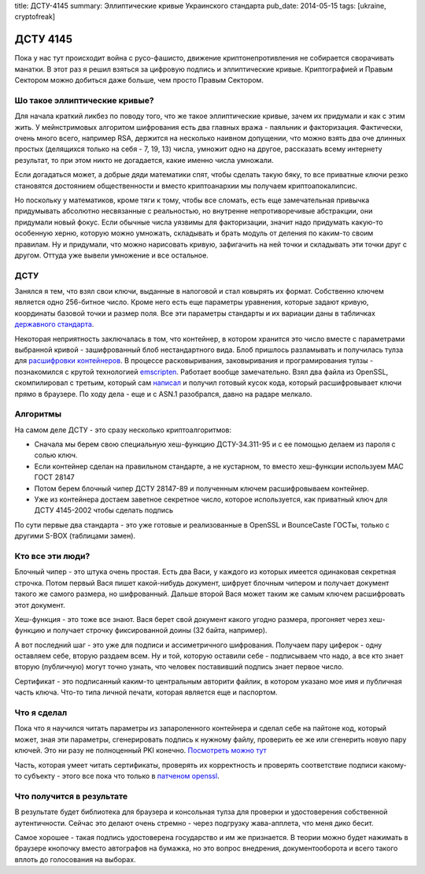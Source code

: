 title: ДСТУ-4145
summary: Эллиптические кривые Украинского стандарта
pub_date: 2014-05-15
tags: [ukraine, cryptofreak]

ДСТУ 4145
=========

Пока у нас тут происходит война с русо-фашисто, движение криптонепротивления
не собирается сворачивать манатки. В этот раз я решил взяться за цифровую
подпись и эллиптические кривые. Криптографией и Правым Сектором можно добиться
даже больше, чем просто Правым Сектором.

Шо такое эллиптические кривые?
------------------------------

Для начала краткий ликбез по поводу того, что же такое эллиптические кривые,
зачем их придумали и как с этим жить. У мейнстримовых алгоритом шифрования
есть два главных вража - паяльник и факторизация. Фактически, очень много
всего, например RSA, держится на несколько наивном допущении, что можно
взять два оче длинных простых (делящихся только на себя - 7, 19, 13) числа, 
умножит одно на другое, рассказать всему интернету результат, то при этом
никто не догадается, какие именно числа умножали. 

Если догадаться может, а добрые дяди математики спят, чтобы сделать такую бяку,
то все приватные ключи резко становятся достоянием общественности и вместо
криптоанархии мы получаем криптоапокалипсис.

Но поскольку у математиков, кроме тяги к тому, чтобы все сломать, есть
еще замечательная привычка придумывать абсолютно несвязанные с реальностью,
но внутренне непротиворечивые абстракции, они придумали новый фокус.
Если обычные числа уязвимы для факторизации, значит надо придумать какую-то
особенную херню, которую можно умножать, складывать и брать модуль от деления
по каким-то своим правилам. Ну и придумали, что можно нарисовать кривую,
зафигачить на ней точки и складывать эти точки друг с другом. Оттуда уже
вывели умножение и все остальное.

ДСТУ
----

Занялся я тем, что взял свои ключи, выданные в налоговой и стал ковырять их формат.
Собственно ключем является одно 256-битное число. Кроме него есть еще параметры уравнения,
которые задают кривую, координаты базовой точки и размер поля. Все эти параметры стандарты
и их вариации даны в табличках `державного стандарта`_.

Некоторая неприятность заключалась в том, что контейнер, в котором хранится это число вместе
с параметрами выбранной кривой - зашифрованный блоб нестандартного вида. Блоб пришлось разламывать
и получилась тулза для `расшифровки контейнеров`_. В процессе расковыривания, заковыривания и
програмирования тулзы - познакомился с крутой технологией emscripten_. Работает вообще замечательно.
Взял два файла из OpenSSL, скомпилировал с третьим, который сам `написал`_ и получил готовый
кусок кода, который расшифровывает ключи прямо в браузере. По ходу дела - еще и с ASN.1 разобрался,
давно на радаре мелкало.


Алгоритмы
---------

На самом деле ДСТУ - это сразу несколько криптоалгоритмов:

* Сначала мы берем свою специальную хеш-функцию ДСТУ-34.311-95 и с ее
  помощью делаем из пароля с солью ключ.
* Если контейнер сделан на правильном стандарте, а не кустарном, то вместо хеш-функции используем MAC ГОСТ 28147
* Потом берем блочный чипер ДСТУ 28147-89 и полученным ключем расшифровываем контейнер.
* Уже из контейнера достаем заветное секретное число, которое используется, как приватный ключ для ДСТУ 4145-2002 чтобы сделать подпись

По сути первые два стандарта - это уже готовые и реализованные в OpenSSL и BounceCaste ГОСТы, только с другими S-BOX (таблицами замен).

Кто все эти люди?
-----------------

Блочный чипер - это штука очень простая. Есть два Васи, у каждого из которых имеется одинаковая секретная строчка. Потом первый Вася пишет какой-нибудь документ, шифрует блочным чипером и получает документ такого же самого размера, но шифрованный. Дальше второй Вася может таким же самым ключем расшифровать этот документ.

Хеш-функция - это тоже все знают. Вася берет свой документ какого угодно размера, прогоняет через хеш-функцию и получает строчку фиксированной доины (32 байта, например).

А вот последний шаг - это уже для подписи и ассиметричного шифрования. Получаем пару циферок - одну оставляем себе, вторую раздаем всем. Ну и той, которую оставили себе - подписываем что надо, а все кто знает вторую (публичную) могут точно узнать, что человек поставивший подпись знает первое число.

Сертификат - это подписанный каким-то центральным авторити файлик, в котором указано мое имя и публичная часть ключа. Что-то типа личной печати, которая является еще и паспортом.

Что я сделал
------------

Пока что я научился читать параметры из запароленного контейнера и сделал себе на пайтоне код, который может, зная эти параметры, сгенерировать подпись к нужному файлу, проверить ее же или сгенерить новую пару ключей. Это ни разу не полноценный PKI конечно. `Посмотреть можно тут`_

Часть, которая умеет читать сертификаты, проверять их корректность и проверять соответствие подписи какому-то субъекту - этого все пока что только в `патченом openssl`_.

Что получится в результате
--------------------------

В результате будет библиотека для браузера и консольная тулза для проверки и удостоверения собственной аутентичности. Сейчас это делают очень стремно - через подгрузку жава-апплета, что меня дико бесит.

Самое хорошее - такая подпись удостоверена государство и им же признается. В теории можно будет нажимать в браузере кнопочку вместо автографов на бумажка, но это вопрос внедрения, документооборота и всего такого вплоть до голосования на выборах.

.. _державного стандарта: http://info-stand.com/downloads/dstu/dstu-4145-2002/dstu-4145-2002.pdf
.. _расшифровки контейнеров: http://dstu.enodev.org/
.. _emscripten: https://github.com/kripken/emscripten
.. _написал: https://github.com/muromec/dstukeys/blob/master/source/iit.c
.. _патченом openssl: http://www.crypto.org.ua/
.. _Посмотреть можно тут: https://github.com/muromec/ukurwa4145
